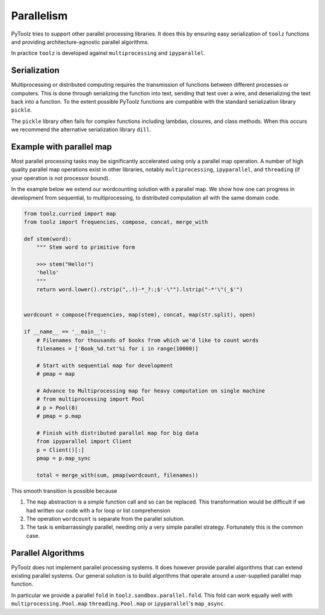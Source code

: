 Parallelism
===========

PyToolz tries to support other parallel processing libraries.  It does this
by ensuring easy serialization of ``toolz`` functions and providing
architecture-agnostic parallel algorithms.

In practice ``toolz`` is developed against ``multiprocessing`` and
``ipyparallel``.


Serialization
-------------

Multiprocessing or distributed computing requires the transmission of functions
between different processes or computers.  This is done through serializing the
function into text, sending that text over a wire, and deserializing the text
back into a function.  To the extent possible PyToolz functions are compatible
with the standard serialization library ``pickle``.

The ``pickle`` library often fails for complex functions including lambdas,
closures, and class methods.  When this occurs we recommend the alternative
serialization library ``dill``.


Example with parallel map
-------------------------

Most parallel processing tasks may be significantly accelerated using only a
parallel map operation.  A number of high quality parallel map operations exist
in other libraries, notably ``multiprocessing``, ``ipyparallel``, and
``threading`` (if your operation is not processor bound).

In the example below we extend our wordcounting solution with a parallel map.
We show how one can progress in development from sequential, to
multiprocessing, to distributed computation all with the same domain code.


.. code::

    from toolz.curried import map
    from toolz import frequencies, compose, concat, merge_with

    def stem(word):
        """ Stem word to primitive form

        >>> stem("Hello!")
        'hello'
        """
        return word.lower().rstrip(",.!)-*_?:;$'-\"").lstrip("-*'\"(_$'")


    wordcount = compose(frequencies, map(stem), concat, map(str.split), open)

    if __name__ == '__main__':
        # Filenames for thousands of books from which we'd like to count words
        filenames = ['Book_%d.txt'%i for i in range(10000)]

        # Start with sequential map for development
        # pmap = map

        # Advance to Multiprocessing map for heavy computation on single machine
        # from multiprocessing import Pool
        # p = Pool(8)
        # pmap = p.map

        # Finish with distributed parallel map for big data
        from ipyparallel import Client
        p = Client()[:]
        pmap = p.map_sync

        total = merge_with(sum, pmap(wordcount, filenames))

This smooth transition is possible because

1.  The ``map`` abstraction is a simple function call and so can be replaced.
    This transformation would be difficult if we had written our code with a
    for loop or list comprehension
2.  The operation ``wordcount`` is separate from the parallel solution.
3.  The task is embarrassingly parallel, needing only a very simple parallel
    strategy.  Fortunately this is the common case.


Parallel Algorithms
-------------------

PyToolz does not implement parallel processing systems.  It does however
provide parallel algorithms that can extend existing parallel systems.  Our
general solution is to build algorithms that operate around a user-supplied
parallel map function.

In particular we provide a parallel ``fold`` in ``toolz.sandbox.parallel.fold``.
This fold can work equally well with ``multiprocessing.Pool.map``
``threading.Pool.map`` or ``ipyparallel``'s ``map_async``.
